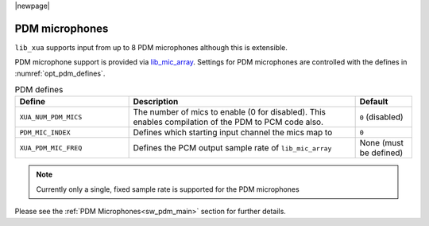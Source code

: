 |newpage|

PDM microphones
===============

``lib_xua`` supports input from up to 8 PDM microphones although this is extensible.

PDM microphone support is provided via `lib_mic_array <https://www.xmos.com/file/lib_mic_array>`__.
Settings for PDM microphones are controlled with the defines in :numref:`opt_pdm_defines`.

.. _opt_pdm_defines:

.. list-table:: PDM defines
   :header-rows: 1
   :widths: 40 80 20

   * - Define
     - Description
     - Default
   * - ``XUA_NUM_PDM_MICS``
     - The number of mics to enable (0 for disabled). This enables compilation of the PDM to PCM code also.
     - ``0`` (disabled)
   * - ``PDM_MIC_INDEX``
     - Defines which starting input channel the mics map to
     - ``0``
   * - ``XUA_PDM_MIC_FREQ``
     - Defines the PCM output sample rate of ``lib_mic_array``
     - None (must be defined)

.. note::

   Currently only a single, fixed sample rate is supported for the PDM microphones

Please see the :ref:`PDM Microphones<sw_pdm_main>` section for further details.
